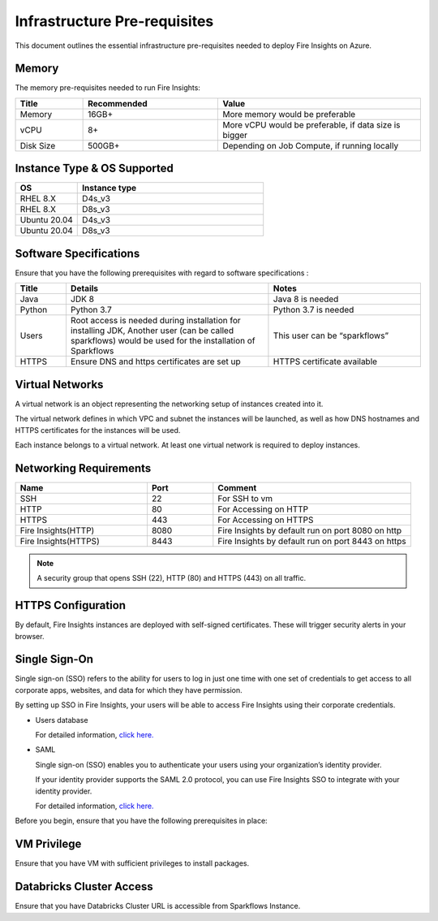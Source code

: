 Infrastructure Pre-requisites
----

This document outlines the essential infrastructure pre-requisites needed to deploy Fire Insights on Azure.


Memory
++++

The memory pre-requisites needed to run Fire Insights:

.. list-table:: 
   :widths: 10 20 30
   :header-rows: 1

   * - Title
     - Recommended
     - Value
   * - Memory
     - 16GB+
     - More memory would be preferable
   * - vCPU
     - 8+
     - More vCPU would be preferable, if data size is bigger
   * - Disk Size
     - 500GB+
     - Depending on Job Compute, if running locally

Instance Type & OS Supported
++++

.. list-table:: 
   :widths: 10 30
   :header-rows: 1

   * - OS
     - Instance type
   * - RHEL 8.X
     - D4s_v3
   * - RHEL 8.X
     - D8s_v3
   * - Ubuntu 20.04
     - D4s_v3
   * - Ubuntu 20.04
     - D8s_v3

Software Specifications
++++

Ensure that you have the following prerequisites with regard to software specifications :

.. list-table:: 
   :widths: 10 40 30
   :header-rows: 1

   * - Title
     - Details
     - Notes
   * - Java
     - JDK 8
     - Java 8 is needed
   * - Python
     - Python 3.7
     - Python 3.7 is needed
   * - Users
     - Root access is needed during installation for installing JDK, Another user (can be called sparkflows) would be used for the installation of Sparkflows
     - This user can be “sparkflows”
   * - HTTPS
     - Ensure DNS and https certificates are set up
     - HTTPS certificate available

Virtual Networks
++++

A virtual network is an object representing the networking setup of instances created into it.

The virtual network defines in which VPC and subnet the instances will be launched, as well as how DNS hostnames and HTTPS certificates for the instances will be used.

Each instance belongs to a virtual network. At least one virtual network is required to deploy instances.

Networking Requirements
++++

.. list-table:: 
   :widths: 20 10 30
   :header-rows: 1

   * - Name
     - Port
     - Comment
   * - SSH
     - 22
     - For SSH to vm
   * - HTTP
     - 80
     - For Accessing on HTTP
   * - HTTPS
     - 443
     - For Accessing on HTTPS
   * - Fire Insights(HTTP) 
     - 8080
     - Fire Insights by default run on port 8080 on http
   * - Fire Insights(HTTPS) 
     - 8443
     - Fire Insights by default run on port 8443 on https

.. note:: A security group that opens SSH (22), HTTP (80) and HTTPS (443) on all traffic.


HTTPS Configuration
++++

By default, Fire Insights instances are deployed with self-signed certificates. These will trigger security alerts in your browser.

Single Sign-On
++++

Single sign-on (SSO) refers to the ability for users to log in just one time with one set of credentials to get access to all corporate apps, websites, and data for which they have permission.

By setting up SSO in Fire Insights, your users will be able to access Fire Insights using their corporate credentials.

- Users database 

  For detailed information, `click here. <https://docs.sparkflows.io/en/latest/installation/authentication/database-authentication.html>`_

- SAML 

  Single sign-on (SSO) enables you to authenticate your users using your organization’s identity provider. 

  If your identity provider supports the SAML 2.0 protocol, you can use Fire Insights SSO to integrate with your identity provider.

  For detailed information, `click here. <https://docs.sparkflows.io/en/latest/installation/authentication/sso/index.html>`_

Before you begin, ensure that you have the following prerequisites in place:

VM Privilege
++++

Ensure that you have VM with sufficient privileges to install packages.


Databricks Cluster Access
++++

Ensure that you have Databricks Cluster URL is accessible from Sparkflows Instance.
